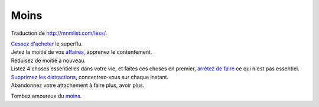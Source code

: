 Moins
#####

Traduction de http://mnmlist.com/less/.

| `Cessez d'acheter <../evitez-les-nouvelles-choses.html>`_ le superflu.
| Jetez la moitié de vos `affaires <../le-vrai-cout-des-choses.html>`_, apprenez le contentement.
| Réduisez de moitié à nouveau.
| Listez 4 choses essentielles dans votre vie, et faites ces choses en premier, `arrêtez de faire <../comment-etre-moins-occupe-dans-un-monde-tres-tres-occupe.html>`_ ce qui n'est pas essentiel.
| `Supprimez les distractions <../supprimez-les-distractions.html>`_, concentrez-vous sur chaque instant.
| Abandonnez votre attachement à faire plus, avoir plus.

Tombez amoureux du `moins <../tombez-amoureux-du-moins.html>`_.

